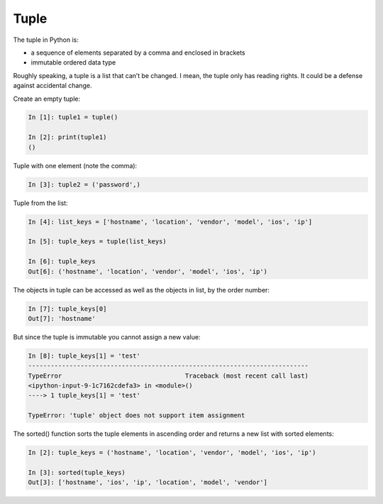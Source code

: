 Tuple
--------------


The tuple in Python is:

* a sequence of elements separated by a comma and enclosed in brackets
* immutable ordered data type

Roughly speaking, a tuple is a list that can’t be changed. I mean, the tuple only has reading rights. It could be a defense against accidental change.

Create an empty tuple:

.. code:: python

    In [1]: tuple1 = tuple()

    In [2]: print(tuple1)
    ()

Tuple with one element (note the comma):

.. code:: python

    In [3]: tuple2 = ('password',)

Tuple from the list:

.. code:: python

    In [4]: list_keys = ['hostname', 'location', 'vendor', 'model', 'ios', 'ip']

    In [5]: tuple_keys = tuple(list_keys)

    In [6]: tuple_keys
    Out[6]: ('hostname', 'location', 'vendor', 'model', 'ios', 'ip')

The objects in tuple can be accessed as well as the objects in list, by the order number:

.. code:: python

    In [7]: tuple_keys[0]
    Out[7]: 'hostname'

But since the tuple is immutable you cannot assign a new value:

.. code:: python

    In [8]: tuple_keys[1] = 'test'
    ---------------------------------------------------------------------------
    TypeError                                 Traceback (most recent call last)
    <ipython-input-9-1c7162cdefa3> in <module>()
    ----> 1 tuple_keys[1] = 'test'

    TypeError: 'tuple' object does not support item assignment

The sorted() function sorts the tuple elements in ascending order and returns a new list with sorted elements:

.. code:: python


    In [2]: tuple_keys = ('hostname', 'location', 'vendor', 'model', 'ios', 'ip')

    In [3]: sorted(tuple_keys)
    Out[3]: ['hostname', 'ios', 'ip', 'location', 'model', 'vendor']

